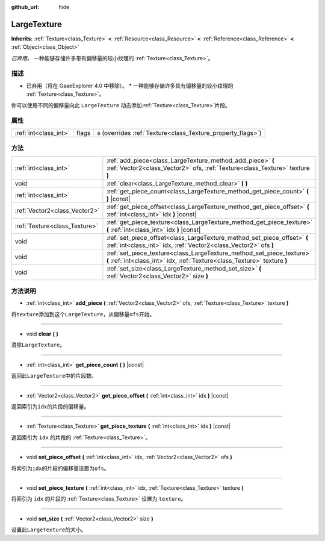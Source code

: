 :github_url: hide

.. Generated automatically by doc/tools/make_rst.py in GaaeExplorer's source tree.
.. DO NOT EDIT THIS FILE, but the LargeTexture.xml source instead.
.. The source is found in doc/classes or modules/<name>/doc_classes.

.. _class_LargeTexture:

LargeTexture
============

**Inherits:** :ref:`Texture<class_Texture>` **<** :ref:`Resource<class_Resource>` **<** :ref:`Reference<class_Reference>` **<** :ref:`Object<class_Object>`

*已弃用。* 一种能够存储许多带有偏移量的较小纹理的 :ref:`Texture<class_Texture>`\ 。

描述
----

* 已弃用（将在 GaaeExplorer 4.0 中移除）。 * 一种能够存储许多具有偏移量的较小纹理的 :ref:`Texture<class_Texture>`\ 。

你可以使用不同的偏移量向此 ``LargeTexture`` 动态添加\ :ref:`Texture<class_Texture>`\ 片段。

属性
----

+-----------------------+-------+----------------------------------------------------------------+
| :ref:`int<class_int>` | flags | ``0`` (overrides :ref:`Texture<class_Texture_property_flags>`) |
+-----------------------+-------+----------------------------------------------------------------+

方法
----

+-------------------------------+----------------------------------------------------------------------------------------------------------------------------------------------------+
| :ref:`int<class_int>`         | :ref:`add_piece<class_LargeTexture_method_add_piece>` **(** :ref:`Vector2<class_Vector2>` ofs, :ref:`Texture<class_Texture>` texture **)**         |
+-------------------------------+----------------------------------------------------------------------------------------------------------------------------------------------------+
| void                          | :ref:`clear<class_LargeTexture_method_clear>` **(** **)**                                                                                          |
+-------------------------------+----------------------------------------------------------------------------------------------------------------------------------------------------+
| :ref:`int<class_int>`         | :ref:`get_piece_count<class_LargeTexture_method_get_piece_count>` **(** **)** |const|                                                              |
+-------------------------------+----------------------------------------------------------------------------------------------------------------------------------------------------+
| :ref:`Vector2<class_Vector2>` | :ref:`get_piece_offset<class_LargeTexture_method_get_piece_offset>` **(** :ref:`int<class_int>` idx **)** |const|                                  |
+-------------------------------+----------------------------------------------------------------------------------------------------------------------------------------------------+
| :ref:`Texture<class_Texture>` | :ref:`get_piece_texture<class_LargeTexture_method_get_piece_texture>` **(** :ref:`int<class_int>` idx **)** |const|                                |
+-------------------------------+----------------------------------------------------------------------------------------------------------------------------------------------------+
| void                          | :ref:`set_piece_offset<class_LargeTexture_method_set_piece_offset>` **(** :ref:`int<class_int>` idx, :ref:`Vector2<class_Vector2>` ofs **)**       |
+-------------------------------+----------------------------------------------------------------------------------------------------------------------------------------------------+
| void                          | :ref:`set_piece_texture<class_LargeTexture_method_set_piece_texture>` **(** :ref:`int<class_int>` idx, :ref:`Texture<class_Texture>` texture **)** |
+-------------------------------+----------------------------------------------------------------------------------------------------------------------------------------------------+
| void                          | :ref:`set_size<class_LargeTexture_method_set_size>` **(** :ref:`Vector2<class_Vector2>` size **)**                                                 |
+-------------------------------+----------------------------------------------------------------------------------------------------------------------------------------------------+

方法说明
--------

.. _class_LargeTexture_method_add_piece:

- :ref:`int<class_int>` **add_piece** **(** :ref:`Vector2<class_Vector2>` ofs, :ref:`Texture<class_Texture>` texture **)**

将\ ``texture``\ 添加到这个\ ``LargeTexture``\ ，从偏移量\ ``ofs``\ 开始。

----

.. _class_LargeTexture_method_clear:

- void **clear** **(** **)**

清除\ ``LargeTexture``\ 。

----

.. _class_LargeTexture_method_get_piece_count:

- :ref:`int<class_int>` **get_piece_count** **(** **)** |const|

返回此\ ``LargeTexture``\ 中的片段数。

----

.. _class_LargeTexture_method_get_piece_offset:

- :ref:`Vector2<class_Vector2>` **get_piece_offset** **(** :ref:`int<class_int>` idx **)** |const|

返回索引为\ ``idx``\ 的片段的偏移量。

----

.. _class_LargeTexture_method_get_piece_texture:

- :ref:`Texture<class_Texture>` **get_piece_texture** **(** :ref:`int<class_int>` idx **)** |const|

返回索引为 ``idx`` 的片段的 :ref:`Texture<class_Texture>`\ 。

----

.. _class_LargeTexture_method_set_piece_offset:

- void **set_piece_offset** **(** :ref:`int<class_int>` idx, :ref:`Vector2<class_Vector2>` ofs **)**

将索引为\ ``idx``\ 的片段的偏移量设置为\ ``ofs``\ 。

----

.. _class_LargeTexture_method_set_piece_texture:

- void **set_piece_texture** **(** :ref:`int<class_int>` idx, :ref:`Texture<class_Texture>` texture **)**

将索引为 ``idx`` 的片段的 :ref:`Texture<class_Texture>` 设置为 ``texture``\ 。

----

.. _class_LargeTexture_method_set_size:

- void **set_size** **(** :ref:`Vector2<class_Vector2>` size **)**

设置此\ ``LargeTexture``\ 的大小。

.. |virtual| replace:: :abbr:`virtual (This method should typically be overridden by the user to have any effect.)`
.. |const| replace:: :abbr:`const (This method has no side effects. It doesn't modify any of the instance's member variables.)`
.. |vararg| replace:: :abbr:`vararg (This method accepts any number of arguments after the ones described here.)`
